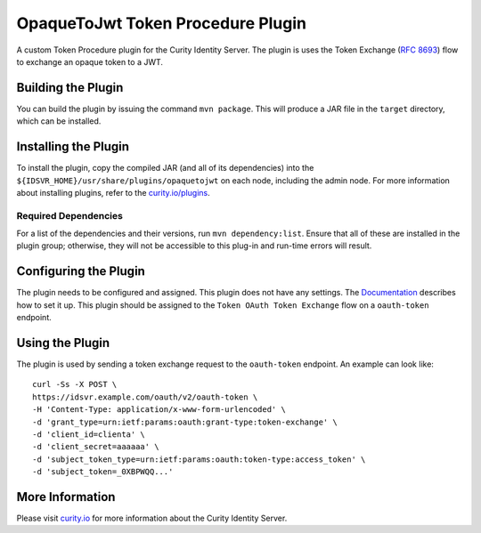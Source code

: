 OpaqueToJwt Token Procedure Plugin
=============================================

A custom Token Procedure plugin for the Curity Identity Server. The plugin is uses the Token Exchange (`RFC 8693 <https://datatracker.ietf.org/doc/html/rfc8693>`_) flow to exchange an opaque token to a JWT.

Building the Plugin
~~~~~~~~~~~~~~~~~~~

You can build the plugin by issuing the command ``mvn package``. This will produce a JAR file in the ``target`` directory,
which can be installed.

Installing the Plugin
~~~~~~~~~~~~~~~~~~~~~

To install the plugin, copy the compiled JAR (and all of its dependencies) into the ``${IDSVR_HOME}/usr/share/plugins/opaquetojwt``
on each node, including the admin node. For more information about installing plugins, refer to the `curity.io/plugins`_.

Required Dependencies
"""""""""""""""""""""

For a list of the dependencies and their versions, run ``mvn dependency:list``. Ensure that all of these are installed in
the plugin group; otherwise, they will not be accessible to this plug-in and run-time errors will result.

Configuring the Plugin
~~~~~~~~~~~~~~~~~~~~~~

The plugin needs to be configured and assigned. This plugin does not have any settings. The `Documentation <https://curity.io/docs/idsvr/latest/token-service-admin-guide/token-procedure-plugins.html#token-procedure-plugins-1>`_ describes how to set it up. This plugin should be assigned to the ``Token OAuth Token Exchange`` flow on a ``oauth-token`` endpoint.

Using the Plugin
~~~~~~~~~~~~~~~~~~~~~~

The plugin is used by sending a token exchange request to the ``oauth-token`` endpoint. An example can look like:

::

  curl -Ss -X POST \
  https://idsvr.example.com/oauth/v2/oauth-token \
  -H 'Content-Type: application/x-www-form-urlencoded' \
  -d 'grant_type=urn:ietf:params:oauth:grant-type:token-exchange' \
  -d 'client_id=clienta' \
  -d 'client_secret=aaaaaa' \
  -d 'subject_token_type=urn:ietf:params:oauth:token-type:access_token' \
  -d 'subject_token=_0XBPWQQ...'

More Information
~~~~~~~~~~~~~~~~

Please visit `curity.io`_ for more information about the Curity Identity Server.

.. _curity.io/plugins: https://curity.io/docs/idsvr/latest/developer-guide/plugins/index.html#plugin-installation
.. _curity.io: https://curity.io/
